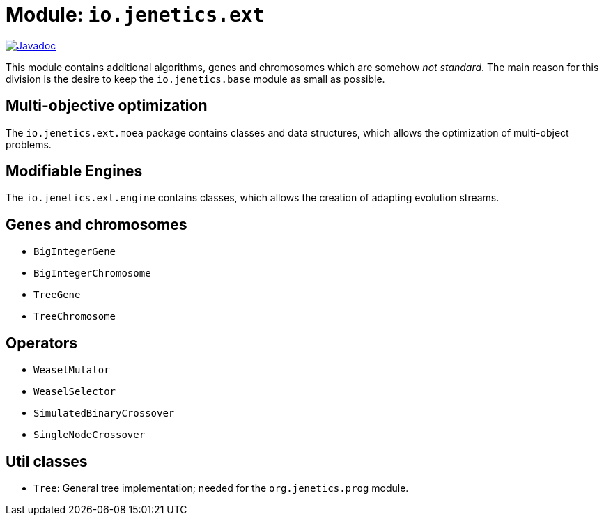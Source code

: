 = Module: `io.jenetics.ext`

image::https://www.javadoc.io/badge/io.jenetics/jenetics.ext.svg[Javadoc, link=http://www.javadoc.io/doc/io.jenetics/jenetics.ext]

This module contains additional algorithms, genes and chromosomes which are somehow _not standard_. The main reason for this division is the desire to keep the `io.jenetics.base` module as small as possible.


== Multi-objective optimization

The `io.jenetics.ext.moea` package contains classes and data structures, which allows the optimization of multi-object problems.

== Modifiable Engines

The `io.jenetics.ext.engine` contains classes, which allows the creation of adapting evolution streams.

== Genes and chromosomes

* `BigIntegerGene`
* `BigIntegerChromosome`
* `TreeGene`
* `TreeChromosome`

== Operators

* `WeaselMutator`
* `WeaselSelector`
* `SimulatedBinaryCrossover`
* `SingleNodeCrossover`

== Util classes

* `Tree`: General tree implementation; needed for the `org.jenetics.prog` module.
